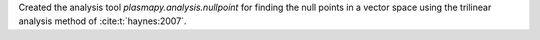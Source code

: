 Created the analysis tool `plasmapy.analysis.nullpoint` for finding the
null points in a vector space using the trilinear analysis method of
:cite:t:`haynes:2007`.
